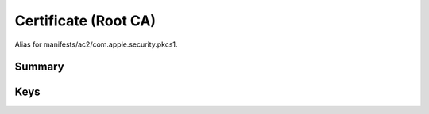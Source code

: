 Certificate (Root CA)
=====================

Alias for manifests/ac2/com.apple.security.pkcs1.

Summary
-------

.. pfmheader:: manifests/ac2/com.apple.security.root manifest.plist
.. pfm:: manifests/ac2/com.apple.security.root manifest.plist

Keys
----

.. pfmkey:: PayloadCertificateFileName manifests/ac2/com.apple.security.root manifest.plist
.. pfmkey:: PayloadContent manifests/ac2/com.apple.security.root manifest.plist
.. pfmkey:: Password manifests/ac2/com.apple.security.root manifest.plist

